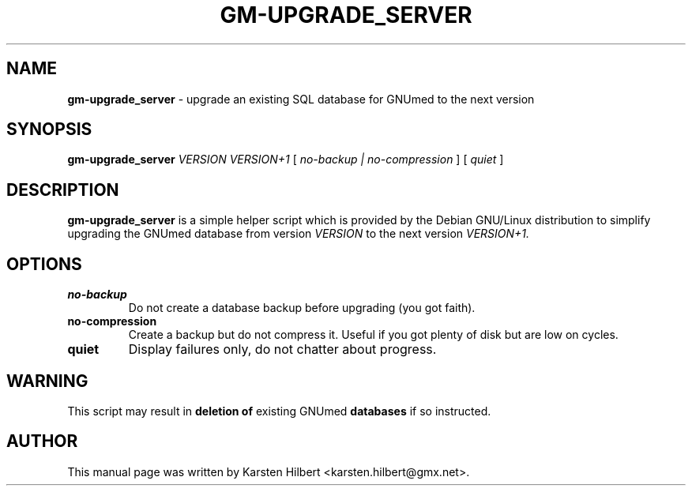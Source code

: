 .\" ========================================================
.\" license: GPL v2 or later
.\" ========================================================

.TH GM-UPGRADE_SERVER 8 "2009 January 4th" "Upgrading GNUmed Server"

.SH NAME
.B gm-upgrade_server
- upgrade an existing SQL database for GNUmed to the next version

.SH SYNOPSIS
.B gm-upgrade_server
.I VERSION
.I VERSION+1
[
.I no-backup | no-compression
]
[
.I quiet
]

.SH DESCRIPTION
.B gm-upgrade_server
is a simple helper script which is provided by the Debian
GNU/Linux distribution to simplify upgrading the GNUmed
database from version
.I VERSION
to the next version
.I VERSION+1.

.SH OPTIONS
.PP
.TP
.B no-backup
Do not create a database backup before upgrading (you got faith).
.TP
.B no-compression
Create a backup but do not compress it. Useful if you got plenty
of disk but are low on cycles.
.TP
.B quiet
Display failures only, do not chatter about progress.

.SH WARNING
This script may result in
.B deletion of
existing GNUmed
.B databases
if so instructed.

.SH AUTHOR
This manual page was written by Karsten Hilbert <karsten.hilbert@gmx.net>.
